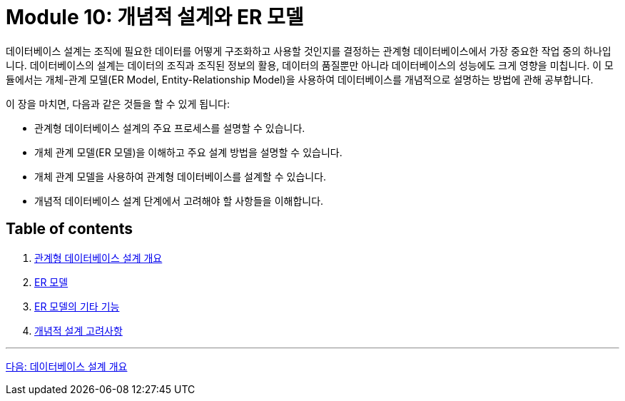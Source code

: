 = Module 10: 개념적 설계와 ER 모델

데이터베이스 설계는 조직에 필요한 데이터를 어떻게 구조화하고 사용할 것인지를 결정하는 관계형 데이터베이스에서 가장 중요한 작업 중의 하나입니다. 데이터베이스의 설계는 데이터의 조직과 조직된 정보의 활용, 데이터의 품질뿐만 아니라 데이터베이스의 성능에도 크게 영향을 미칩니다. 이 모듈에서는 개체-관계 모델(ER Model, Entity-Relationship Model)을 사용하여 데이터베이스를 개념적으로 설명하는 방법에 관해 공부합니다.

이 장을 마치면, 다음과 같은 것들을 할 수 있게 됩니다:

* 관계형 데이터베이스 설계의 주요 프로세스를 설명할 수 있습니다.
* 개체 관계 모델(ER 모델)을 이해하고 주요 설계 방법을 설명할 수 있습니다.
* 개체 관계 모델을 사용하여 관계형 데이터베이스를 설계할 수 있습니다.
* 개념적 데이터베이스 설계 단계에서 고려해야 할 사항들을 이해합니다.

== Table of contents

1.	link:./01-1_chapter1_design_overview.adoc[관계형 데이터베이스 설계 개요]
2.	link:./02-1_chapter2_ER_model.adoc[ER 모델]
3.	link:./03-1_chapter3_er_model_function.adoc[ER 모델의 기타 기능]
4.	link:./04-1_chapter4_conceptural_design.adoc[개념적 설계 고려사항]

---

link:./01-1_chapter1_design_overview.adoc[다음: 데이터베이스 설계 개요]